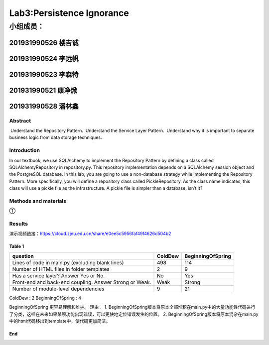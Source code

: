 .. ChapterFour documentation master file, created by
   sphinx-quickstart on Mon Jun 13 15:46:54 2022.
   You can adapt this file completely to your liking, but it should at least
   contain the root `toctree` directive.

Lab3:Persistence Ignorance
======================================
小组成员：
'''''''''
201931990526   楼吉诚
^^^^^^^^^^^^^
201931990524   李远帆
^^^^^^^^^^^^^
201931990523   李森特
^^^^^^^^^^^^^
201931990521   康净焮
^^^^^^^^^^^^^
201931990528   潘林鑫
^^^^^^^^^^^^^

Abstract
--------

 Understand the Repository Pattern.
 Understand the Service Layer Pattern.
 Understand why it is important to separate business logic from data storage techniques.

Introduction
------------

In our textbook, we use SQLAlchemy to implement the Repository Pattern by defining a class called
SQLAlchemyRepository in repository.py. This repository implementation depends on a SQLAlchemy
session object and the PostgreSQL database. In this lab, you are going to use a non-database strategy
while implementing the Repository Pattern. More specifically, you will define a repository class called
PickleRepository. As the class name indicates, this class will use a pickle file as the infrastructure. A
pickle file is simpler than a database, isn’t it?

Methods and materials
---------------------

①

Results
-------
演示视频链接：https://cloud.zjnu.edu.cn/share/e0ee5c5956faf49f4626d504b2


Table 1
~~~~~~~

+--------------------------------------+---------+-------------------+
| question                             | ColdDew | BeginningOfSpring |
+======================================+=========+===================+
| Lines of code in main.py (excluding  | 498     | 114               |
| blank lines)                         |         |                   |
+--------------------------------------+---------+-------------------+
| Number of HTML files in folder       | 2       | 9                 |
| templates                            |         |                   |
+--------------------------------------+---------+-------------------+
| Has a service layer? Answer Yes or   | No      | Yes               |
| No.                                  |         |                   |
+--------------------------------------+---------+-------------------+
| Front-end and back-end coupling.     | Weak    | Strong            |
| Answer Strong or Weak.               |         |                   |
+--------------------------------------+---------+-------------------+
| Number of module-level dependencies  | 9       | 21                |
+--------------------------------------+---------+-------------------+

ColdDew : 2 BeginningOfSpring : 4

BeginningOfSpring 更容易理解和维护。 理由： 1.
BeginningOfSpring版本将原本全部堆积在main.py中的大量功能性代码进行了分类，这样在未来如果某项功能出现错误，可以更快地定位错误发生的位置。
2.
BeginningOfSpring版本将原本混杂在main.py中的html代码移出到template中，使代码更加简洁。

End
~~~
